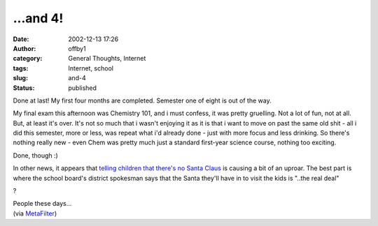 ...and 4!
#########
:date: 2002-12-13 17:26
:author: offby1
:category: General Thoughts, Internet
:tags: Internet, school
:slug: and-4
:status: published

Done at last! My first four months are completed. Semester one of eight
is out of the way.

My final exam this afternoon was Chemistry 101, and i must confess, it
was pretty gruelling. Not a lot of fun, not at all. But, at least it's
over. It's not so much that i wasn't enjoying it as it is that i want to
move on past the same old shit - all i did this semester, more or less,
was repeat what i'd already done - just with more focus and less
drinking. So there's nothing really new - even Chem was pretty much just
a standard first-year science course, nothing too exciting.

Done, though :)

In other news, it appears that `telling children that there's no Santa
Claus <http://www.sun-sentinel.com/news/local/southflorida/sfl-cgrinch13dec13,0,2491816.story?coll=sfla%2Dnews%2Dfront>`__
is causing a bit of an uproar. The best part is where the school board's
district spokesman says that the Santa they'll have in to visit the kids
is "..the real deal"

?

| People these days...
| (via `MetaFilter <http://www.metafilter.com/comments.mefi/22300>`__)
